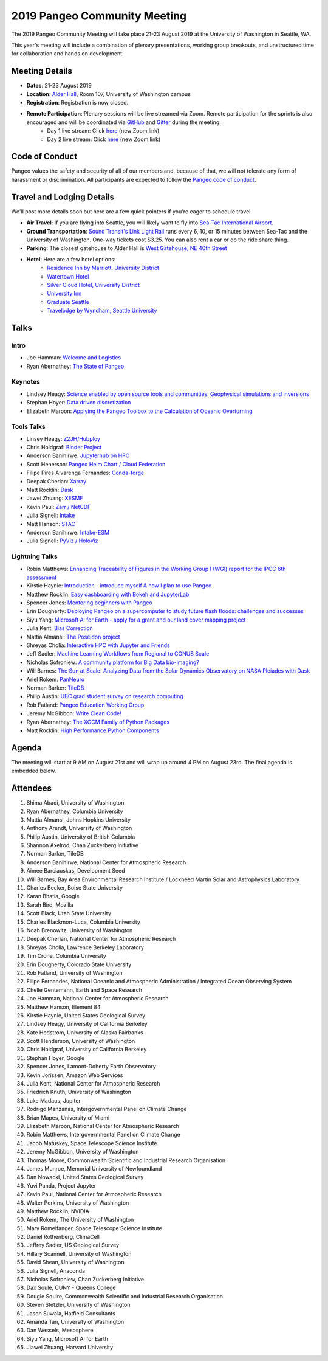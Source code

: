 .. _summer-meeting:

2019 Pangeo Community Meeting
=============================

The 2019 Pangeo Community Meeting will take place 21-23 August 2019 at the
University of Washington in Seattle, WA.

This year's meeting will include a combination of plenary presentations,
working group breakouts, and unstructured time for collaboration and hands on
development.

Meeting Details
---------------
- **Dates**: 21-23 August 2019
- **Location**: `Alder Hall <https://www.washington.edu/maps/#!/ald>`_, Room 107, University of Washington campus
- **Registration**: Registration is now closed.
- **Remote Participation**: Plenary sessions will be live streamed via Zoom. Remote participation for the sprints is also encouraged and will be coordinated via `GitHub <https://github.com/pangeo-data/pangeo/issues>`_ and `Gitter <https://gitter.im/pangeo-data>`_ during the meeting.
    - Day 1 live stream: Click `here <https://washington.zoom.us/j/999388241>`_ (new Zoom link)
    - Day 2 live stream: Click `here <https://washington.zoom.us/j/999388241>`_ (new Zoom link)

Code of Conduct
---------------
Pangeo values the safety and security of all of our members and, because of that,
we will not tolerate any form of harassment or discrimination.
All participants are expected to follow the
`Pangeo code of conduct <https://github.com/pangeo-data/governance/blob/master/conduct/code_of_conduct.md>`_.

Travel and Lodging Details
--------------------------

We'll post more details soon but here are a few quick pointers if you're eager
to schedule travel.

- **Air Travel**: If you are flying into Seattle, you will likely want to fly into
  `Sea-Tac International Airport <https://www.portseattle.org/sea-tac>`_.
- **Ground Transportation**: `Sound Transit's Link Light Rail <https://www.soundtransit.org/>`_ runs every
  6, 10, or 15 minutes between Sea-Tac and the University of Washington.
  One-way tickets cost $3.25. You can also rent a car or do the ride share thing.
- **Parking**: The closest gatehouse to Alder Hall is `West Gatehouse, NE 40th Street <https://transportation.uw.edu/park/visitor>`_
- **Hotel**: Here are a few hotel options:
    - `Residence Inn by Marriott, University District <https://www.marriott.com/hotels/travel/seaud-residence-inn-seattle-university-district/>`_
    - `Watertown Hotel <https://www.staypineapple.com/watertown-hotel-seattle-wa?utm_source=google-my-business&amp;utm_medium=organic&amp;utm_campaign=GMB&amp;utm_term=wt>`_
    - `Silver Cloud Hotel, University District <https://www.silvercloud.com/university/>`_
    - `University Inn <https://www.staypineapple.com/university-inn-seattle-wa?utm_source=google-my-business&amp;utm_medium=organic&amp;utm_campaign=GMB&amp;utm_term=ui>`_
    - `Graduate Seattle <https://www.graduatehotels.com/seattle>`_
    - `Travelodge by Wyndham, Seattle University <http://www.travelodgeseattleuniversity.com/>`_

Talks
-----

Intro
~~~~~
- Joe Hamman: `Welcome and Logistics <https://speakerdeck.com/jhamman/pangeo-summer-meeting-welcome-and-logistics>`_
- Ryan Abernathey: `The State of Pangeo <https://speakerdeck.com/rabernat/state-of-pangeo-august-2019>`_

Keynotes
~~~~~~~~
- Lindsey Heagy: `Science enabled by open source tools and communities: Geophysical simulations and inversions <https://docs.google.com/presentation/d/1Wfh2xPw28fqlHMehhys1__SFH4Dmrzq7LI2KcBsuVyc/edit?usp=sharing>`_
- Stephan Hoyer: `Data driven discretization <https://www.pnas.org/content/116/31/15344>`_
- Elizabeth Maroon: `Applying the Pangeo Toolbox to the Calculation of Oceanic Overturning <https://drive.google.com/a/ucar.edu/file/d/1gEF6MO2eGre2c6PTHUQO40djjbZHftVK/view?usp=sharing>`_

Tools Talks
~~~~~~~~~~~
- Linsey Heagy: `Z2JH/Hubploy <https://docs.google.com/presentation/d/1-3X0bDmIMCKJ4vDuHSuf59nnhlxWS5hhZZEQLvzOVPE/edit#slide=id.g5f3a2dc113_0_516>`_
- Chris Holdgraf: `Binder Project <https://docs.google.com/presentation/d/1-3X0bDmIMCKJ4vDuHSuf59nnhlxWS5hhZZEQLvzOVPE/edit#slide=id.g5f3a2dc113_0_516>`_
- Anderson Banihirwe: `Jupyterhub on HPC <https://andersonbanihirwe.dev/talks/jupyterhub-on-hpc-pangeo-2019.html>`_
- Scott Henerson: `Pangeo Helm Chart / Cloud Federation <https://docs.google.com/presentation/d/1wQzdwk3_C6R0BVigWOeYo9GYIqRQrD3i39OmbLZJyk8/edit?usp=sharing>`_
- Filipe Pires Alvarenga Fernandes: `Conda-forge <https://docs.google.com/presentation/d/1u5H4TD8FFNXnPD3mn4ap6B6_Np25QRRdhmedG-4OGEc/edit?usp=sharing>`_
- Deepak Cherian: `Xarray <https://www.dropbox.com/s/8b0bivdf5vc3rh5/2019-08-pangeo-seattle.pptx?dl=0>`_
- Matt Rocklin: `Dask <https://www.dropbox.com/s/gynbc71x5jgst85/dask-pangeo-2019.pdf?dl=0>`_
- Jawei Zhuang: `XESMF <https://docs.google.com/presentation/d/1WxhT6DryujvszJ6tfdweHCnXHowcGsR1-JiZQF-KNTc/edit?usp=sharing>`_
- Kevin Paul: `Zarr / NetCDF <https://docs.google.com/presentation/d/1UKYQ0qQYAs0OUdJ5qSNMk_iMg9iyTu_rbiybJZsRoNU>`_
- Julia Signell: `Intake <https://docs.google.com/presentation/d/15kxhKzyklkV_Jo7drGEJ70Wk5KOoMJgfiufBfq66Xyc/edit?usp=sharing>`_
- Matt Hanson: `STAC <https://docs.google.com/presentation/d/1iiSUvtE6lMaZMTWQrQQTUl8MBecZRFjb3QJyjZKZNO0/edit?usp=sharing>`_
- Anderson Banihirwe: `Intake-ESM <https://andersonbanihirwe.dev/talks/intake-esm-pangeo-2019.html>`_
- Julia Signell: `PyViz / HoloViz <https://docs.google.com/presentation/d/1j2LFUHS1ahsfEThpFwnAZHqt4IeijJ4Kj9Jjcoh7IKU/edit?usp=sharing>`_

Lightning Talks
~~~~~~~~~~~~~~~
- Robin Matthews: `Enhancing Traceability of Figures in the Working Group I (WGI) report for the IPCC 6th assessment <https://drive.google.com/file/d/1Z9ECFn6y5cnge61coasDRQWZbDe8nEgx/view?usp=sharing>`_
- Kirstie Haynie: `Introduction - introduce myself & how I plan to use Pangeo <https://drive.google.com/file/d/1SLA33HV2FyYws6AmT7MT-VuASSh2AKcO/view>`_
- Matthew Rocklin: `Easy dashboarding with Bokeh and JupyterLab <https://github.com/ian-r-rose/jupyterlab-bokeh-server/>`_
- Spencer Jones: `Mentoring beginners with Pangeo <https://docs.google.com/presentation/d/1MBXWtJ7EPlKRPxevXErI1NuHRvbC9CTX-YpK_XF5_9Q/edit?usp=sharing>`_
- Erin Dougherty: `Deploying Pangeo on a supercomputer to study future flash floods: challenges and successes <https://docs.google.com/presentation/d/1na5vAB8ZpcatKen29d91iJbxegqGSW5bdn6QZeUPTpY/edit?usp=sharing>`_
- Siyu Yang: `Microsoft AI for Earth - apply for a grant and our land cover mapping project <https://ai4ehackathons.blob.core.windows.net/siyu/AI4E_at_Pangeo.pdf>`_
- Julia Kent: `Bias Correction <https://docs.google.com/presentation/d/1GB57yuV5BM903Ktbh_eDNYNzntVhLIejs7me_BMekC8/edit?usp=sharing>`_
- Mattia Almansi: `The Poseidon project <https://jh.box.com/s/uau4j0n4q7jmdrob0t4yc85e773ok3ho>`_
- Shreyas Cholia: `Interactive HPC with Jupyter and Friends <https://docs.google.com/presentation/d/1MwxG3B-7FRJ_TzPAqmpQ4uo_8j5_4j5tFd3Nt_FNwSI/edit>`_
- Jeff Sadler: `Machine Learning Workflows from Regional to CONUS Scale <https://docs.google.com/presentation/d/1LBqjjJ3Qo7yMM4l-c98Vkr-IyJ208iOZCgs-we5kurI/edit?usp=sharing>`_
- Nicholas Sofroniew: `A community platform for Big Data bio-imaging? <https://docs.google.com/presentation/d/18Z4G58oQXUYl0EfuqgzF98B0gfnabhieW3_k-xeyHC0/edit?usp=sharing>`_
- Will Barnes: `The Sun at Scale: Analyzing Data from the Solar Dynamics Observatory on NASA Pleiades with Dask <https://docs.google.com/presentation/d/1vzCPwIcBgbLADLgEC3kf4Kj3p4opbcGt-4QJssTRkvw/edit?usp=sharing>`_
- Ariel Rokem: `PanNeuro <https://arokem.github.io/2019-BRAINI-PanNeuro-slides/#/>`_
- Norman Barker: `TileDB <https://docs.google.com/presentation/d/1gioRfodyngdHREPYO7dHprcnOr_mtGV3nWgpSk9UsH8/edit?usp=sharing>`_
- Philip Austin: `UBC grad student survey on research computing <https://docs.google.com/presentation/d/1yLq3Veo1aMnCk46rXvS7QfZXv_xVRVRn11M2DrEYvlA/edit?usp=sharing>`_
- Rob Fatland: `Pangeo Education Working Group <https://docs.google.com/presentation/d/1S2pET0zzo5TYyH4jvXLQJuPelmh99X7JJ1cTbdJCtJ8/edit?usp=sharing>`_
- Jeremy McGibbon: `Write Clean Code! <https://docs.google.com/presentation/d/e/2PACX-1vSBDSwxyzZz2kCzAv4n7KFsOXeHDWPXkn-P-K_gelUokfXoYbAsxLHXwhyPWSfM7148iPHW7BUfSBzj/pub?start=false&loop=false&delayms=60000>`_
- Ryan Abernathey: `The XGCM Family of Python Packages <https://speakerdeck.com/rabernat/the-xgcm-family-of-python-packages>`_
- Matt Rocklin: `High Performance Python Components <https://www.google.com/url?q=https://docs.google.com/presentation/d/e/2PACX-1vSajAH6FzgQH4OwOJD5y-t9mjF9tTKEeljguEsfcjavp18pL4LkpABy4lW2uMykIUvP2dC-1AmhCq6l/pub?start%3Dfalse%26loop%3Dfalse%26delayms%3D3000&sa=D&source=hangouts&ust=1566584370314000&usg=AFQjCNGpY_hdcM9Boj8ZZaF-9baKdykBJg>`_

Agenda
------

The meeting will start at 9 AM on August 21st and will wrap up around 4 PM on August 23rd.
The final agenda is embedded below.

.. raw:: html

    <iframe width="100%" height="800" src="https://docs.google.com/document/d/e/2PACX-1vQtNNhS0KUh9oZUOG_T2f8_b507q9AlEhGTGMzCrZ61lQa5MyXNeKso1Ba1QxKGqSbD-iM8cC9ScNmq/pub?embedded=true"></iframe>

Attendees
---------
1.	Shima Abadi, University of Washington
2.	Ryan Abernathey, Columbia University
3.	Mattia Almansi, Johns Hopkins University
4.	Anthony Arendt, University of Washington
5.	Philip Austin, University of British Columbia
6.	Shannon Axelrod, Chan Zuckerberg Initiative
7.	Norman Barker, TileDB
8.	Anderson Banihirwe, National Center for Atmospheric Research
9.	Aimee Barciauskas, Development Seed
10.	Will Barnes, Bay Area Environmental Research Institute / Lockheed Martin Solar and Astrophysics Laboratory
11.	Charles Becker, Boise State University
12.	Karan Bhatia, Google
13.	Sarah Bird, Mozilla
14.	Scott Black, Utah State University
15.	Charles Blackmon-Luca, Columbia University
16.	Noah Brenowitz, University of Washington
17.	Deepak Cherian, National Center for Atmospheric Research
18.	Shreyas Cholia, Lawrence Berkeley Laboratory
19.	Tim Crone, Columbia University
20.	Erin Dougherty, Colorado State University
21.	Rob Fatland, University of Washington
22.	Filipe Fernandes, National Oceanic and Atmospheric Administration / Integrated Ocean Observing System
23.	Chelle Gentemann, Earth and Space Research
24.	Joe Hamman, National Center for Atmospheric Research
25.	Matthew Hanson, Element 84
26.	Kirstie Haynie, United States Geological Survey
27.	Lindsey Heagy, University of California Berkeley
28.	Kate Hedstrom, University of Alaska Fairbanks
29.	Scott Henderson, University of Washington
30.	Chris Holdgraf, University of California Berkeley
31.	Stephan Hoyer, Google
32.	Spencer Jones, Lamont-Doherty Earth Observatory
33.	Kevin Jorissen, Amazon Web Services
34.	Julia Kent, National Center for Atmospheric Research
35.	Friedrich Knuth, University of Washington
36.	Luke Madaus, Jupiter
37.	Rodrigo Manzanas, Intergovernmental Panel on Climate Change
38.	Brian Mapes, University of Miami
39.	Elizabeth Maroon, National Center for Atmospheric Research
40.	Robin Matthews, Intergovernmental Panel on Climate Change
41.	Jacob Matuskey, Space Telescope Science Institute
42.	Jeremy McGibbon, University of Washington
43.	Thomas Moore, Commonwealth Scientific and Industrial Research Organisation
44.	James Munroe, Memorial University of Newfoundland
45.	Dan Nowacki, United States Geological Survey
46.	Yuvi Panda, Project Jupyter
47.	Kevin Paul, National Center for Atmospheric Research
48.	Walter Perkins, University of Washington
49.	Matthew Rocklin, NVIDIA
50.	Ariel Rokem, The University of Washington
51.	Mary Romelfanger, Space Telescope Science Institute
52.	Daniel Rothenberg, ClimaCell
53.	Jeffrey Sadler, US Geological Survey
54.	Hillary Scannell, University of Washington
55.	David Shean, University of Washington
56.	Julia Signell, Anaconda
57.	Nicholas Sofroniew, Chan Zuckerberg Initiative
58.	Dax Soule, CUNY - Queens College
59.	Dougie Squire, Commonwealth Scientific and Industrial Research Organisation
60.	Steven Stetzler, University of Washington
61.	Jason Suwala, Hatfield Consultants
62.	Amanda Tan, University of Washington
63.	Dan Wessels, Mesosphere
64.	Siyu Yang, Microsoft AI for Earth
65.	Jiawei Zhuang, Harvard University
